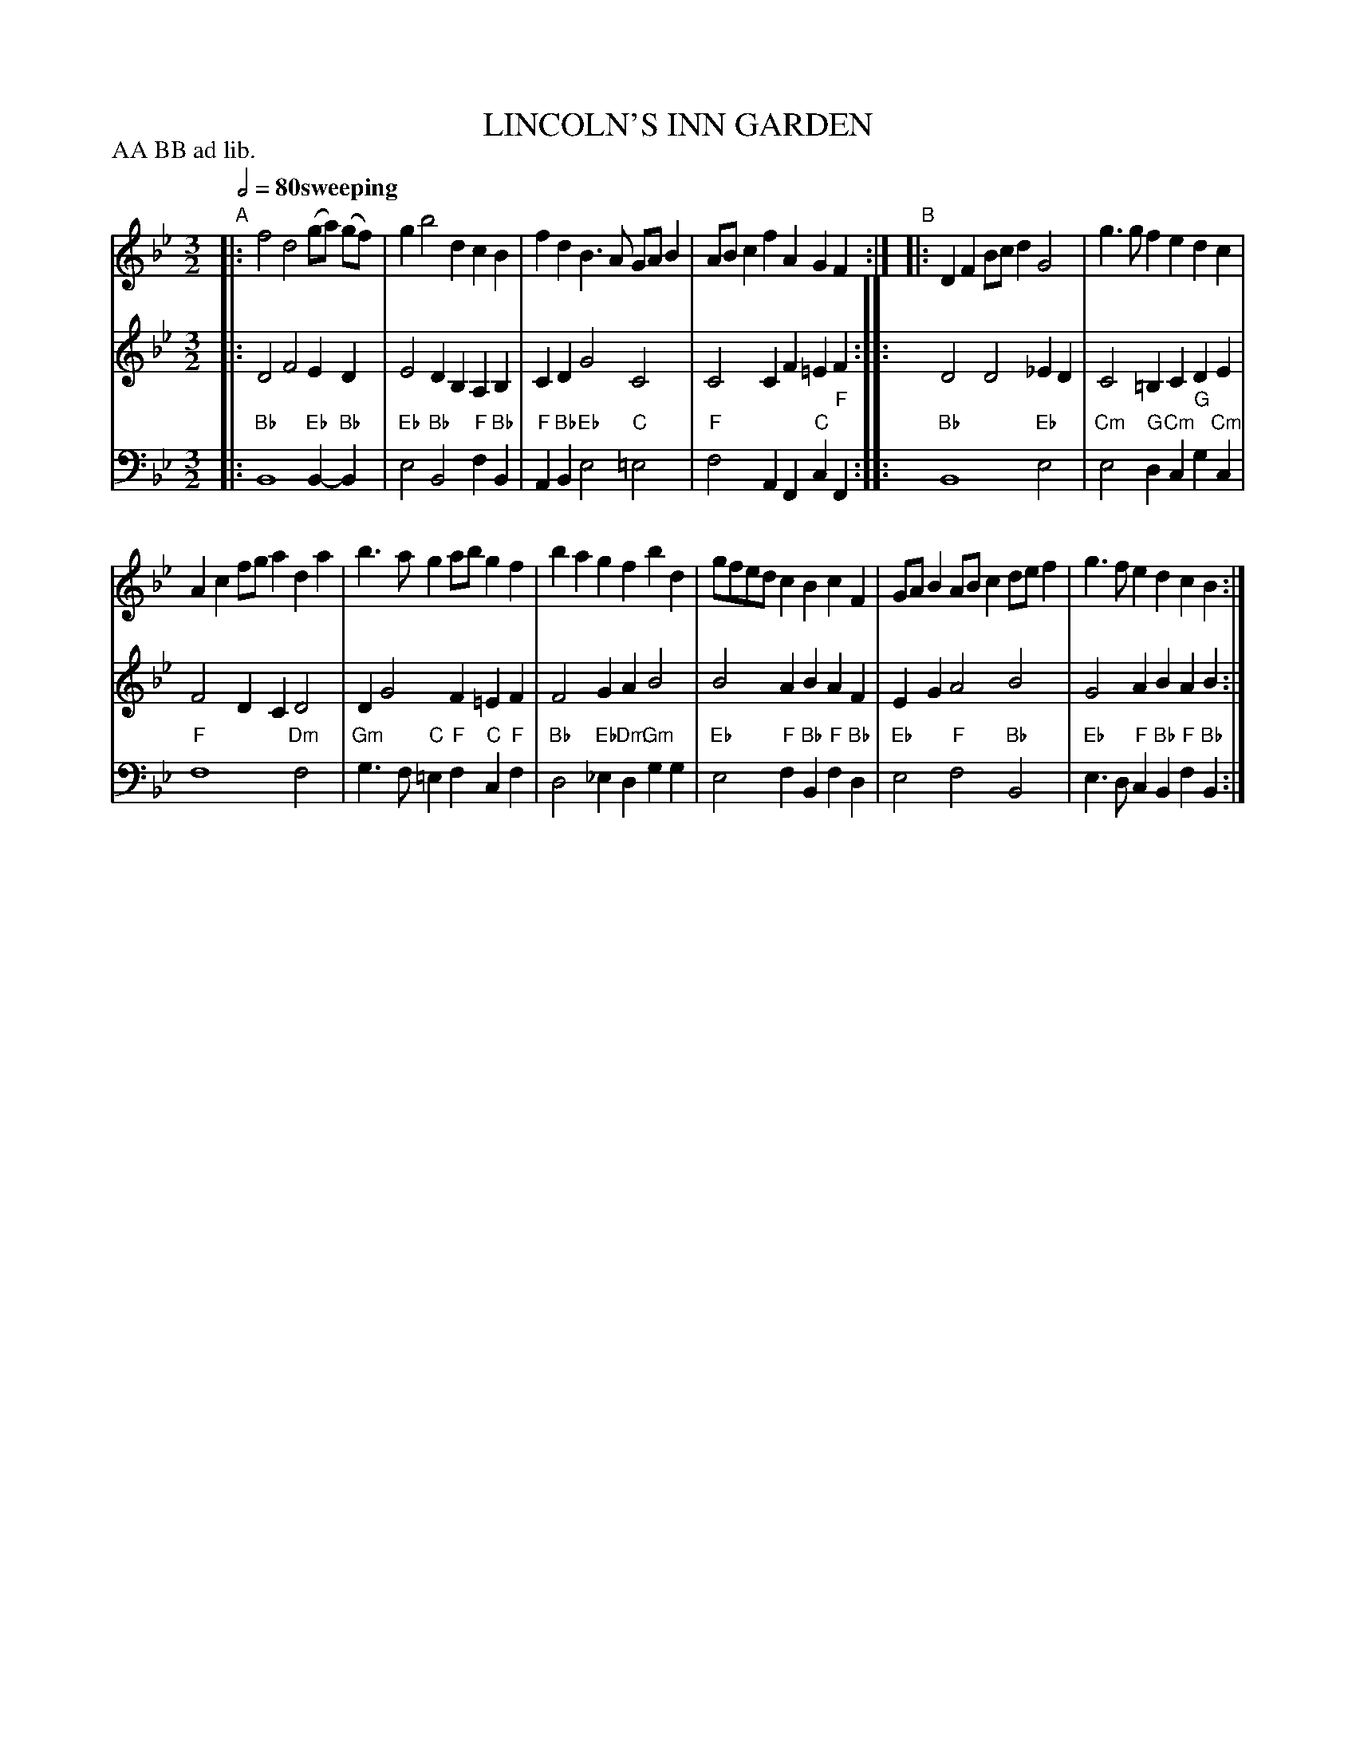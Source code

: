 X: 4
T: LINCOLN'S INN GARDEN
R: minuet
M: 3/2
L: 1/8
Z: 2011 John Chambers <jc:trillian.mit.edu>
B: Thomas Bray's Country Dances 1699 p.12
P: AA BB ad lib.
Q: 1/2=80 "sweeping"
K: Bb
%----------------------------------------
% V:1 arranged to give fewer, longer staff lines.
V: 1
"A"|:\
f4 d4 (ga) (gf) | g2 b4 d2 c2B2 |\
f2d2 B3A GAB2 | ABc2 f2A2 G2F2 :|\
"B"|:\
D2F2 Bcd2 G4 | g3g f2e2 d2c2 |
A2c2 fga2 d2a2 | b3a g2ab g2f2 |\
b2a2 g2f2 b2d2 | gfed c2B2 c2F2 |\
GAB2 ABc2 def2 | g3f e2d2 c2B2 :|
%----------------------------------------
V: 2
|:\
D4 F4 E2D2 | E4 D2B,2 A,2B,2 | C2D2 G4 C4 | C4 C2F2 =E2F2 :| 
|:\
D4 D4 _E2D2 | C4 =B,2C2 D2E2 | F4 D2C2 D4 | D2 G4 F2 =E2F2 |
F4 G2A2 B4 | B4 A2B2 A2F2 | E2G2 A4 B4 | G4 A2B2 A2B2 :|
%----------------------------------------
V: 3 clef=bass middle=d
|:\
"Bb"B8 "Eb"B2-"Bb"B2 | "Eb"e4 "Bb"B4 "F"f2"Bb"B2 | "F"A2"Bb"B2 "Eb"e4 "C"=e4 | "F"f4 A2F2 "C"c2"F"F2 :|
|:\
"Bb"B8 "Eb"e4 | "Cm"e4 "G"d2"Cm"c2 "G"g2"Cm"c2 | "F"f8 "Dm"f4 | "Gm"g3f "C"=e2"F"f2 "C"c2"F"f2 |
"Bb"d4 "Eb"_e2"Dm"d2 "Gm"g2g2 | "Eb"e4 "F"f2"Bb"B2 "F"f2"Bb"d2 | "Eb"e4 "F"f4 "Bb"B4 | "Eb"e3d "F"c2"Bb"B2 "F"f2"Bb"B2 :|

